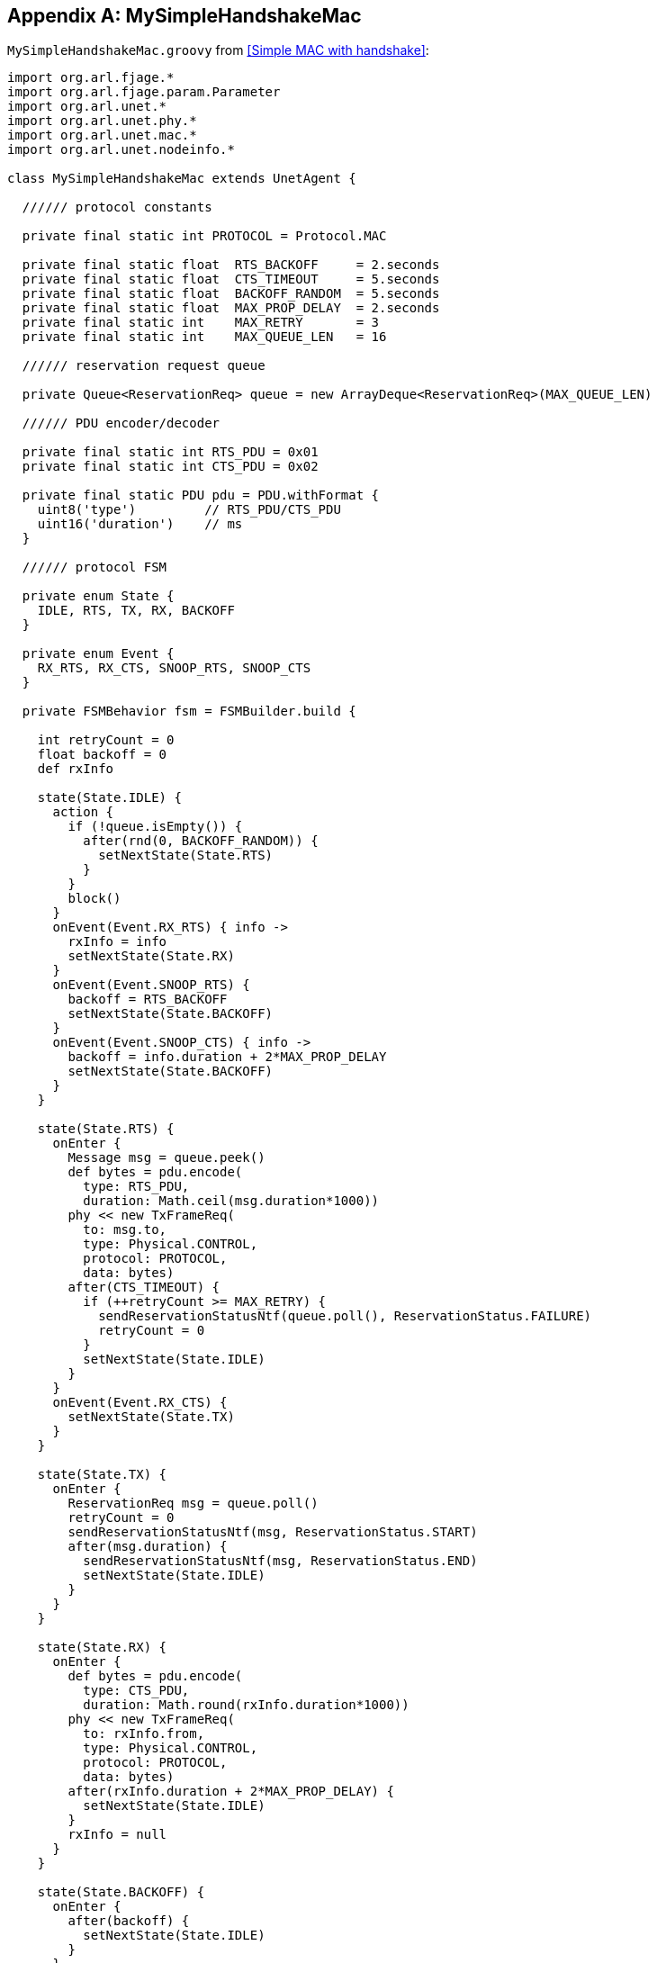 [appendix]
== MySimpleHandshakeMac

`MySimpleHandshakeMac.groovy` from <<Simple MAC with handshake>>:

[source, groovy]
----
import org.arl.fjage.*
import org.arl.fjage.param.Parameter
import org.arl.unet.*
import org.arl.unet.phy.*
import org.arl.unet.mac.*
import org.arl.unet.nodeinfo.*

class MySimpleHandshakeMac extends UnetAgent {

  ////// protocol constants

  private final static int PROTOCOL = Protocol.MAC

  private final static float  RTS_BACKOFF     = 2.seconds
  private final static float  CTS_TIMEOUT     = 5.seconds
  private final static float  BACKOFF_RANDOM  = 5.seconds
  private final static float  MAX_PROP_DELAY  = 2.seconds
  private final static int    MAX_RETRY       = 3
  private final static int    MAX_QUEUE_LEN   = 16

  ////// reservation request queue

  private Queue<ReservationReq> queue = new ArrayDeque<ReservationReq>(MAX_QUEUE_LEN)

  ////// PDU encoder/decoder

  private final static int RTS_PDU = 0x01
  private final static int CTS_PDU = 0x02

  private final static PDU pdu = PDU.withFormat {
    uint8('type')         // RTS_PDU/CTS_PDU
    uint16('duration')    // ms
  }

  ////// protocol FSM

  private enum State {
    IDLE, RTS, TX, RX, BACKOFF
  }

  private enum Event {
    RX_RTS, RX_CTS, SNOOP_RTS, SNOOP_CTS
  }

  private FSMBehavior fsm = FSMBuilder.build {

    int retryCount = 0
    float backoff = 0
    def rxInfo

    state(State.IDLE) {
      action {
        if (!queue.isEmpty()) {
          after(rnd(0, BACKOFF_RANDOM)) {
            setNextState(State.RTS)
          }
        }
        block()
      }
      onEvent(Event.RX_RTS) { info ->
        rxInfo = info
        setNextState(State.RX)
      }
      onEvent(Event.SNOOP_RTS) {
        backoff = RTS_BACKOFF
        setNextState(State.BACKOFF)
      }
      onEvent(Event.SNOOP_CTS) { info ->
        backoff = info.duration + 2*MAX_PROP_DELAY
        setNextState(State.BACKOFF)
      }
    }

    state(State.RTS) {
      onEnter {
        Message msg = queue.peek()
        def bytes = pdu.encode(
          type: RTS_PDU,
          duration: Math.ceil(msg.duration*1000))
        phy << new TxFrameReq(
          to: msg.to,
          type: Physical.CONTROL,
          protocol: PROTOCOL,
          data: bytes)
        after(CTS_TIMEOUT) {
          if (++retryCount >= MAX_RETRY) {
            sendReservationStatusNtf(queue.poll(), ReservationStatus.FAILURE)
            retryCount = 0
          }
          setNextState(State.IDLE)
        }
      }
      onEvent(Event.RX_CTS) {
        setNextState(State.TX)
      }
    }

    state(State.TX) {
      onEnter {
        ReservationReq msg = queue.poll()
        retryCount = 0
        sendReservationStatusNtf(msg, ReservationStatus.START)
        after(msg.duration) {
          sendReservationStatusNtf(msg, ReservationStatus.END)
          setNextState(State.IDLE)
        }
      }
    }

    state(State.RX) {
      onEnter {
        def bytes = pdu.encode(
          type: CTS_PDU,
          duration: Math.round(rxInfo.duration*1000))
        phy << new TxFrameReq(
          to: rxInfo.from,
          type: Physical.CONTROL,
          protocol: PROTOCOL,
          data: bytes)
        after(rxInfo.duration + 2*MAX_PROP_DELAY) {
          setNextState(State.IDLE)
        }
        rxInfo = null
      }
    }

    state(State.BACKOFF) {
      onEnter {
        after(backoff) {
          setNextState(State.IDLE)
        }
      }
      onEvent(Event.SNOOP_RTS) {
        backoff = RTS_BACKOFF
        reenterState()
      }
      onEvent(Event.SNOOP_CTS) { info ->
        backoff = info.duration + 2*MAX_PROP_DELAY
        reenterState()
      }
    }

  } // of FSMBuilder

  ////// agent startup sequence

  private AgentID phy
  private int addr

  @Override
  void setup() {
    register Services.MAC
  }

  @Override
  void startup() {
    phy = agentForService(Services.PHYSICAL)
    subscribe(phy)
    subscribe(topic(phy, Physical.SNOOP))
    add new OneShotBehavior({
      def nodeInfo = agentForService(Services.NODE_INFO)
      addr = get(nodeInfo, NodeInfoParam.address)
    })
    add(fsm)
  }

  ////// process MAC service requests

  @Override
  Message processRequest(Message msg) {
    switch (msg) {
      case ReservationReq:
        if (msg.to == Address.BROADCAST || msg.to == addr)
          return new RefuseRsp(msg, 'Reservation must have a destination node')
        if (msg.duration <= 0 || msg.duration > maxReservationDuration)
          return new RefuseRsp(msg, 'Bad reservation duration')
        if (queue.size() >= MAX_QUEUE_LEN)
          return new Message(msg, Performative.FAILURE)
        queue.add(msg)
        fsm.restart()    // tell fsm to check queue, as it may block if empty
        return new ReservationRsp(msg)
      case ReservationCancelReq:
      case ReservationAcceptReq:
      case TxAckReq:
        return new RefuseRsp(msg, 'Not supported')
    }
    return null
  }

  ////// handle incoming MAC packets

  @Override
  void processMessage(Message msg) {
    if (msg instanceof RxFrameNtf && msg.protocol == PROTOCOL) {
      def rx = pdu.decode(msg.data)
      def info = [from: msg.from, to: msg.to, duration: rx.duration/1000.0]
      if (rx.type == RTS_PDU)
        fsm.trigger(info.to == addr ? Event.RX_RTS : Event.SNOOP_RTS, info)
      else if (rx.type == CTS_PDU)
        fsm.trigger(info.to == addr ? Event.RX_CTS : Event.SNOOP_CTS, info)
    }
  }

  ////// expose parameters that are expected of a MAC service

  final int reservationPayloadSize = 0            // read-only parameters
  final int ackPayloadSize = 0
  final float maxReservationDuration = 65.535

  @Override
  List<Parameter> getParameterList() {            // publish list of all exposed parameters
    return allOf(MacParam)
  }

  boolean getChannelBusy() {                      // considered busy if fsm is not IDLE
    return fsm.currentState.name != State.IDLE
  }

  float getRecommendedReservationDuration() {     // recommended duration: one DATA packet
    return get(phy, Physical.DATA, PhysicalChannelParam.frameDuration)
  }

  ////// utility methods

  private void sendReservationStatusNtf(ReservationReq msg, ReservationStatus status) {
    send new ReservationStatusNtf(
      recipient: msg.sender,
      inReplyTo: msg.msgID,
      to: msg.to,
      from: addr,
      status: status)
  }

}
----
